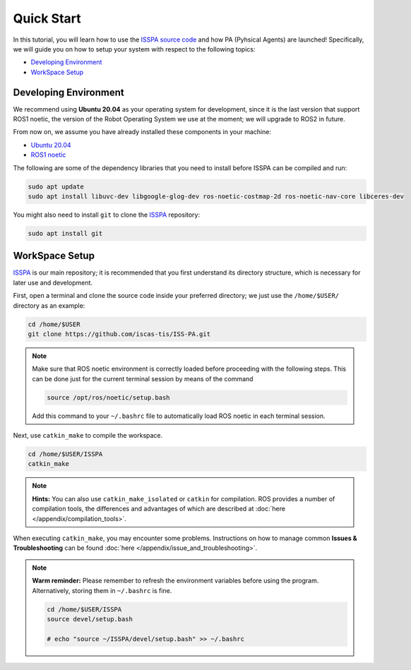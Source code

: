 **Quick Start**
===============

In this tutorial, you will learn how to use the `ISSPA source code <https://github.com/iscas-tis/ISS-PA>`_
and how PA (Pyhsical Agents) are launched! Specifically, we will guide you on how to setup your system with 
respect to the following topics:

- `Developing Environment`_

- `WorkSpace Setup`_


.. _`Developing Environment`:

Developing Environment
----------------------

We recommend using **Ubuntu 20.04** as your operating system for development, since it is the last version 
that support ROS1 noetic, the version of the Robot Operating System we use at the moment; 
we will upgrade to ROS2 in future.

From now on, we assume you have already installed these components in your machine:

- `Ubuntu 20.04 <https://releases.ubuntu.com/20.04/>`_

- `ROS1 noetic <http://wiki.ros.org/noetic>`_

The following are some of the dependency libraries that you need to install before ISSPA can be compiled and run:

.. code-block:: bash

    sudo apt update
    sudo apt install libuvc-dev libgoogle-glog-dev ros-noetic-costmap-2d ros-noetic-nav-core libceres-dev

You might also need to install ``git`` to clone the `ISSPA <https://github.com/iscas-tis/ISS-PA/>`_ repository:

.. code-block:: bash

    sudo apt install git


.. _`WorkSpace Setup`:

WorkSpace Setup
---------------

`ISSPA <https://github.com/iscas-tis/ISS-PA/>`_ is our main repository; it is recommended that you first understand its directory structure, 
which is necessary for later use and development.

.. image:: ../imgs/github_mark.png
   :target: https://github.com/iscas-tis/ISS-PA/
   :alt: GitHub Repository
   :align: center
   :width: 20%

First, open a terminal and clone the source code inside your preferred directory; we just use the ``/home/$USER/`` directory as an example:

.. code-block:: bash

  cd /home/$USER
  git clone https://github.com/iscas-tis/ISS-PA.git

.. note::

    Make sure that ROS noetic environment is correctly loaded before proceeding with the following steps.
    This can be done just for the current terminal session by means of the command

    .. code-block:: bash

        source /opt/ros/noetic/setup.bash

    Add this command to your ``~/.bashrc`` file to automatically load ROS noetic in each terminal session.


Next, use ``catkin_make`` to compile the workspace.

.. code-block:: bash
  
  cd /home/$USER/ISSPA
  catkin_make

.. note::

    **Hints:** You can also use ``catkin_make_isolated`` or ``catkin`` for compilation. ROS provides a number of compilation tools, the differences and advantages 
    of which are described at :doc:`here </appendix/compilation_tools>`.

When executing ``catkin_make``, you may encounter some problems. 
Instructions on how to manage common **Issues & Troubleshooting** can be found :doc:`here </appendix/issue_and_troubleshooting>`.

.. note::

   **Warm reminder:** Please remember to refresh the environment variables before using the program.
   Alternatively, storing them in ``~/.bashrc`` is fine.

   .. code-block:: bash

      cd /home/$USER/ISSPA
      source devel/setup.bash

      # echo "source ~/ISSPA/devel/setup.bash" >> ~/.bashrc
    
